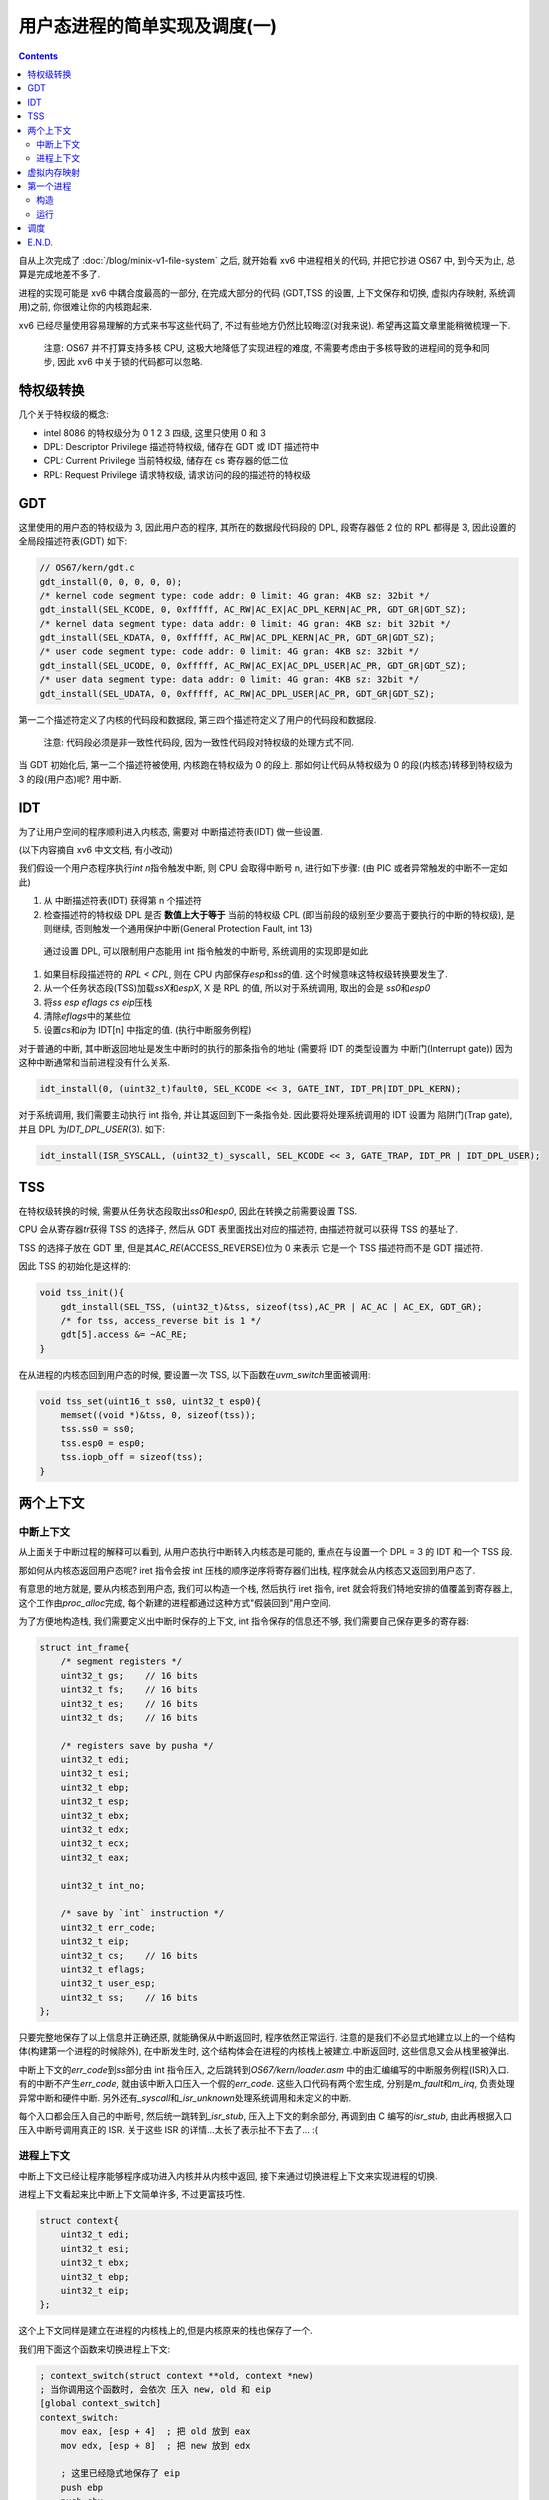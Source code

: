 ========================================
 用户态进程的简单实现及调度(一)
========================================

.. post:: 2015-09-14
   :tags: OS
   :author: LA
   :language: zh_CN

   update: 在写这篇的时候, 我发觉我很难在这短短一篇博文里把进程的实现将清楚,
   并且可能存在一些理解的偏差, 因此本篇仅供参考, 更加准确的表述,
   还请参考 `第五章 调度 | xv6 中文文档 <https://th0ar.gitbooks.io/xv6-chinese/content/content/chapter5.html>`_

.. contents::

自从上次完成了 :doc:`/blog/minix-v1-file-system` 之后,
就开始看 xv6 中进程相关的代码, 并把它抄进 OS67 中, 到今天为止, 总算是完成地差不多了.

进程的实现可能是 xv6 中耦合度最高的一部分, 在完成大部分的代码
(GDT,TSS 的设置, 上下文保存和切换, 虚拟内存映射, 系统调用)之前,
你很难让你的内核跑起来.

xv6 已经尽量使用容易理解的方式来书写这些代码了, 不过有些地方仍然比较晦涩(对我来说).
希望再这篇文章里能稍微梳理一下.

..

   注意: OS67 并不打算支持多核 CPU, 这极大地降低了实现进程的难度,
   不需要考虑由于多核导致的进程间的竞争和同步, 因此 xv6 中关于锁的代码都可以忽略.


特权级转换
----------

几个关于特权级的概念:


* intel 8086 的特权级分为 0 1 2 3 四级, 这里只使用 0 和 3
* DPL: Descriptor Privilege 描述符特权级, 储存在 GDT 或 IDT 描述符中
* CPL: Current Privilege 当前特权级, 储存在 cs 寄存器的低二位
* RPL: Request Privilege 请求特权级, 请求访问的段的描述符的特权级

GDT
---

这里使用的用户态的特权级为 3, 因此用户态的程序, 其所在的数据段代码段的 DPL,
段寄存器低 2 位的 RPL 都得是 3, 因此设置的 全局段描述符表(GDT) 如下:

.. code-block:: c

   // OS67/kern/gdt.c
   gdt_install(0, 0, 0, 0, 0);
   /* kernel code segment type: code addr: 0 limit: 4G gran: 4KB sz: 32bit */
   gdt_install(SEL_KCODE, 0, 0xfffff, AC_RW|AC_EX|AC_DPL_KERN|AC_PR, GDT_GR|GDT_SZ);
   /* kernel data segment type: data addr: 0 limit: 4G gran: 4KB sz: bit 32bit */
   gdt_install(SEL_KDATA, 0, 0xfffff, AC_RW|AC_DPL_KERN|AC_PR, GDT_GR|GDT_SZ);
   /* user code segment type: code addr: 0 limit: 4G gran: 4KB sz: 32bit */
   gdt_install(SEL_UCODE, 0, 0xfffff, AC_RW|AC_EX|AC_DPL_USER|AC_PR, GDT_GR|GDT_SZ);
   /* user data segment type: data addr: 0 limit: 4G gran: 4KB sz: 32bit */
   gdt_install(SEL_UDATA, 0, 0xfffff, AC_RW|AC_DPL_USER|AC_PR, GDT_GR|GDT_SZ);

第一二个描述符定义了内核的代码段和数据段, 第三四个描述符定义了用户的代码段和数据段.

..

   注意: 代码段必须是非一致性代码段, 因为一致性代码段对特权级的处理方式不同.


当 GDT 初始化后, 第一二个描述符被使用, 内核跑在特权级为 0 的段上.
那如何让代码从特权级为 0 的段(内核态)转移到特权级为 3 的段(用户态)呢? 用中断.

IDT
---

为了让用户空间的程序顺利进入内核态, 需要对 中断描述符表(IDT) 做一些设置.

(以下内容摘自 xv6 中文文档, 有小改动)

我们假设一个用户态程序执行\ `int n`\ 指令触发中断, 则 CPU 会取得中断号 n, 进行如下步骤:
(由 PIC 或者异常触发的中断不一定如此)


#. 从 中断描述符表(IDT) 获得第 n 个描述符
#. 检查描述符的特权级 DPL 是否 **数值上大于等于** 当前的特权级 CPL
   (即当前段的级别至少要高于要执行的中断的特权级), 是则继续,
   否则触发一个通用保护中断(General Protection Fault, int 13)

..

   通过设置 DPL, 可以限制用户态能用 int 指令触发的中断号, 系统调用的实现即是如此



#. 如果目标段描述符的 `RPL < CPL`\ , 则在 CPU 内部保存\ `esp`\ 和\ `ss`\ 的值.
   这个时候意味这特权级转换要发生了.
#. 从一个任务状态段(TSS)加载\ `ssX`\ 和\ `espX`\ , X 是 RPL 的值, 所以对于系统调用,
   取出的会是 `ss0`\ 和\ `esp0`
#. 将\ `ss` `esp` `eflags` `cs` `eip`\ 压栈
#. 清除\ `eflags`\ 中的某些位
#. 设置\ `cs`\ 和\ `ip`\ 为 IDT[n] 中指定的值. (执行中断服务例程)

对于普通的中断, 其中断返回地址是发生中断时的执行的那条指令的地址
(需要将 IDT 的类型设置为 中断门(Interrupt gate))
因为这种中断通常和当前进程没有什么关系.

.. code-block:: c

   idt_install(0, (uint32_t)fault0, SEL_KCODE << 3, GATE_INT, IDT_PR|IDT_DPL_KERN);

对于系统调用, 我们需要主动执行 int 指令, 并让其返回到下一条指令处.
因此要将处理系统调用的 IDT 设置为 陷阱门(Trap gate), 并且 DPL 为\ `IDT_DPL_USER`\ (3).
如下:

.. code-block:: c

   idt_install(ISR_SYSCALL, (uint32_t)_syscall, SEL_KCODE << 3, GATE_TRAP, IDT_PR | IDT_DPL_USER);

TSS
---

在特权级转换的时候, 需要从任务状态段取出\ `ss0`\ 和\ `esp0`\ , 因此在转换之前需要设置 TSS.

CPU 会从寄存器\ `tr`\ 获得 TSS 的选择子, 然后从 GDT 表里面找出对应的描述符,
由描述符就可以获得 TSS 的基址了.

TSS 的选择子放在 GDT 里, 但是其\ `AC_RE`\ (ACCESS_REVERSE)位为 0 来表示
它是一个 TSS 描述符而不是 GDT 描述符.

因此 TSS 的初始化是这样的:

.. code-block:: c

   void tss_init(){
       gdt_install(SEL_TSS, (uint32_t)&tss, sizeof(tss),AC_PR | AC_AC | AC_EX, GDT_GR);
       /* for tss, access_reverse bit is 1 */
       gdt[5].access &= ~AC_RE;
   }

在从进程的内核态回到用户态的时候, 要设置一次 TSS, 以下函数在\ `uvm_switch`\ 里面被调用:

.. code-block:: c

   void tss_set(uint16_t ss0, uint32_t esp0){
       memset((void *)&tss, 0, sizeof(tss));
       tss.ss0 = ss0;
       tss.esp0 = esp0;
       tss.iopb_off = sizeof(tss);
   }

两个上下文
----------

中断上下文
^^^^^^^^^^

从上面关于中断过程的解释可以看到, 从用户态执行中断转入内核态是可能的,
重点在与设置一个 DPL = 3 的 IDT 和一个 TSS 段.

那如何从内核态返回用户态呢? iret 指令会按 int 压栈的顺序逆序将寄存器们出栈,
程序就会从内核态又返回到用户态了.

有意思的地方就是, 要从内核态到用户态, 我们可以构造一个栈, 然后执行 iret 指令,
iret 就会将我们特地安排的值覆盖到寄存器上, 这个工作由\ `proc_alloc`\ 完成,
每个新建的进程都通过这种方式"假装回到"用户空间.

为了方便地构造栈, 我们需要定义出中断时保存的上下文, int 指令保存的信息还不够,
我们需要自己保存更多的寄存器:

.. code-block:: c

   struct int_frame{
       /* segment registers */
       uint32_t gs;    // 16 bits
       uint32_t fs;    // 16 bits
       uint32_t es;    // 16 bits
       uint32_t ds;    // 16 bits

       /* registers save by pusha */
       uint32_t edi;
       uint32_t esi;
       uint32_t ebp;
       uint32_t esp;
       uint32_t ebx;
       uint32_t edx;
       uint32_t ecx;
       uint32_t eax;

       uint32_t int_no;

       /* save by `int` instruction */
       uint32_t err_code;
       uint32_t eip;
       uint32_t cs;    // 16 bits
       uint32_t eflags;
       uint32_t user_esp;
       uint32_t ss;    // 16 bits
   };

只要完整地保存了以上信息并正确还原, 就能确保从中断返回时, 程序依然正常运行.
注意的是我们不必显式地建立以上的一个结构体(构建第一个进程的时候除外), 在中断发生时,
这个结构体会在进程的内核栈上被建立.中断返回时, 这些信息又会从栈里被弹出.

中断上下文的\ `err_code`\ 到\ `ss`\ 部分由 int 指令压入, 之后跳转到\ `OS67/kern/loader.asm`
中的由汇编编写的中断服务例程(ISR)入口. 有的中断不产生\ `err_code`\ ,
就由该中断入口压入一个假的\ `err_code`. 这些入口代码有两个宏生成,
分别是\ `m_fault`\ 和\ `m_irq`\ , 负责处理异常中断和硬件中断.
另外还有\ `_syscall`\ 和\ `_isr_unknown`\ 处理系统调用和未定义的中断.

每个入口都会压入自己的中断号, 然后统一跳转到\ `_isr_stub`\ , 压入上下文的剩余部分,
再调到由 C 编写的\ `isr_stub`\ , 由此再根据入口压入中断号调用真正的 ISR.
关于这些 ISR 的详情...太长了表示扯不下去了... :(

进程上下文
^^^^^^^^^^

中断上下文已经让程序能够程序成功进入内核并从内核中返回,
接下来通过切换进程上下文来实现进程的切换.

进程上下文看起来比中断上下文简单许多, 不过更富技巧性.

.. code-block:: c

   struct context{
       uint32_t edi;
       uint32_t esi;
       uint32_t ebx;
       uint32_t ebp;
       uint32_t eip;
   };

这个上下文同样是建立在进程的内核栈上的,但是内核原来的栈也保存了一个.

我们用下面这个函数来切换进程上下文:

.. code-block:: objdump-nasm

   ; context_switch(struct context **old, context *new)
   ; 当你调用这个函数时, 会依次 压入 new, old 和 eip
   [global context_switch]
   context_switch:
       mov eax, [esp + 4]  ; 把 old 放到 eax
       mov edx, [esp + 8]  ; 把 new 放到 edx

       ; 这里已经隐式地保存了 eip
       push ebp
       push ebx
       push esi
       push edi
   ; 此时的栈结构就是一个 `strcut context`

       mov [eax], esp      ; 把 esp 保存到 old 指向的地址
       mov esp, edx        ; 切换到 new 指向的地址作为栈

       pop edi
       pop esi
       pop ebx
       pop ebp
       ; 还剩下一个 eip 未弹出, 刚好由 ret 弹出, 这样就切换到了 new 里面的 eip
       ret

这里的 `eip` 和 `esp` 的保存都非常巧妙, eip 在执行 `context_switch` 时被压入,
又在 `ret` 的时候被弹出. 而 `esp` 则直接作为 `context` 的地址被保存.

可以看到这个函数可以切换当前的执行流到另一个执行流, 进程的切换就是这样实现的,
当然要切换的不止这个, 页表也要切换, 代表当前执行进程的 `proc` 变量也要更新.
页表的切换由 `uvm_switch` 执行, `proc` 的更新则在 `scheduler` 执行.

虚拟内存映射
------------

由于之前的思路问题, 因此 OS67 的内存管理方式不得不和 xv6 不太一样.

OS67 的内存分配实现在 `OS67/mm/pmm.c`\ , 使用一个简单的栈来存放未分配的内存页,
`malloc` 就是 `pop` 而 `mfree` 就是 `push`. 这么做简单明了,
虽然申请多个页的时候效率不高, 不过我们不考虑这种需要大量内存的情况.

对于虚拟内存映射, 策略是这样的: 内核以及未分配的内存的虚拟地址和物理地址一一对应,
用户地址映射到 0xc0000000 上. 内核在初始化页表的时候, 建立一个映射所有物理内存的页表,
之后建立的进程页表中的内核部分就复用内核页表的页表项, 避免内存浪费,
同时在特权级转换时也不必切换页表, 亦能很方便地从内核空间访问到用户空间的内存.

将用户地址映射到 0xc0000000 的好处是不需要在建立正式页表前建立临时页表来把内核映射到高处,
另外 `malloc` 出来的是物理地址, 可以直接对其读写而不必做转换.
缺点则是程序必须经过重定位(链接时使用参数 `-Ttext 0xc0000000`\ )才能运行在高地址,
也许有更多的缺点还没发现.

第一个进程
----------

构造
^^^^

结构体 proc 用来储存一个进程的信息, 内核中有一个数组\ `struct ptable[NPROC]`\ 来管理所有的进程.
结构体\ `proc`\ 定义如下:

.. code-block:: c

   struct proc{
       volatile uint8_t pid;
       uint32_t size;
       uint8_t state;
       uint8_t killed;
       char name[NAME_LEN];

       // context
       struct int_frame *fm;       // 中断上下文
       struct context *context;    // 进程上下文

       pde_t *pgdir;               // 进程页表
       char *kern_stack;           // 内核栈

       void *chan;

       struct file *ofile[NOFILE];
       struct inode *cwd;
       struct proc *parent;
   };

这里主要关注的是两个上下文, 进程页表以及内核栈.

这里涉及的代码都在\ `OS37/proc/proc.c`\ 中.

第一个进程需要手动创建, 由\ `proc_init`\ 完成.

`proc_inint`\ 首先调用\ `proc_alloc`\ 从\ `ptable`\ 获得一个空的进程结构体槽位,
`proc_alloc`\ 做了一些必要的初始化操作.

`proc_alloc`\ 为新进程申请了内核栈, 并对他进行了一定的构造:


- 为中断上下文\ `fm`\ 留出空间, 并把\ `proc->fm`\ 指向该空间.
- 在\ `fm`\ 之后放置了指向中断返回函数\ `_isr_stub_ret`\ 的指针
- 为进程上下文\ `context`\ 留出空间, 并把\ `proc->content`\ 改空间,
- 把\ `proc->context-eip`\ 指向了函数\ `fork_ret`.

在 xv6 中\ `fork_ret`\ 被用来处理锁, 这 OS67 中, 这个函数碰巧被用来解决一个
奇怪的 bug <https://github.com/SilverRainZ/OS67/commit/fc0e84caa1c3ae95998342f2b03125e2226d0dd6>`_ .
因此, 正常 alloc 出来的新进程都会返回到\ `fork_ret`. 从\ `fork_ret`\ 返回后,
又会跳转到\ `_isr_stub_ret`\ 准备从中断返回. 接下来就会逐步把\ `fm`\ 弹出,
尽管此时的\ `fm`\ 还没有初始化.

之后\ `proc_init`\ 为第一个进程申请了一个页目录\ `proc->pgdir`\ ,
调用\ `kvm_init`\ 建立到内核的一对一的地址映射. 为之前的内核栈也建立地址映射.

再接着, 通过声明在用户程序\ `OS67/proc/init.asm`\ 中的全局变量\ `__init_start` `__init_end`
的地址获得编译进内核里的用户程序的位置, 调用\ `uvm_init_fst`\ 把程序复制到一个新的页中,
并把该页映射到\ `USER_BASE`\ (0xc0000000).

然后开始手动构建一个\ `fm`\ , 为各个段寄存器设置正确的段选择子,
为 eflags 寄存器加上 IF 标志(允许中断), 设置用户栈, 最后把\ `eip`\ 设定为\ `USER_BASE`.

最后把进程的状态\ `proc->state`\ 设置为可运行 `P_RUNABLE`.

以上是比较关键的步骤, 现在可以准备运行第一个进程了.

运行
^^^^

执行了\ `proc_init`\ 之后, `scheduler`\ 紧接其后,
它在\ `ptable`\ 中寻找第一个\ `state`\ 为\ `P_RUNABLE`\ 的进程,
调用\ `uvm_switch`\ 切换到该进程的页表并设置好 TSS.

接着更新\ `proc`\ 变量, 把\ `proc->state`\ 设置为\ `P_RUNNING`.
最后调用\ `context_switch`\ 切换到进程.  不出意外的话,
`context_switch`\ 会弹出\ `proc->context`\ 中设定好的寄存器,
新进程返回到\ `fork_ret`\ 之后返回到\ `_isr_stub_ret`\ 中, 又把\ `proc->fm`\ 弹出.
于是第一个进程就成功运行在 0xc0000000 的用户空间上了.

调度
----

这里使用非常简单的轮转法, 每次触发时钟中断都会执行\ `sched`\ ,
`sched`\ 把当前进程状态由\ `P_RUNNING`\ 变更为\ `P_RUNABLE`. 接着执行\ `context_switch`.
这样 CPU 执行流就回到了刚才\ `scheduler`\ 中的循环,
`scheduler`\ 继续寻找一个\ `P_RUNABLE`\ 的进程并切换到它.

E.N.D.
------

至此, 用户级进程已经成功实现并且被调度. 但是没有有效的接口来启动更多的进程.
我们需要实现一些系统调用比如\ `fork`\ 和\ `exec`\ 来做这些事情.
:( 但是我已经写不下去了... 如果可以话下次再写吧.

:del:`不一定有下次`

--------------------------------------------------------------------------------

.. isso::
